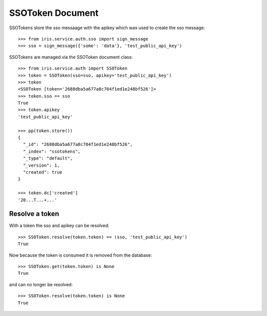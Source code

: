 =================
SSOToken Document
=================

SSOTokens store the sso messaage with the apikey which was used to create the
sso message::

    >>> from iris.service.auth.sso import sign_message
    >>> sso = sign_message({'some': 'data'}, 'test_public_api_key')

SSOTokens are managed via the SSOToken document class::

    >>> from iris.service.auth import SSOToken
    >>> token = SSOToken(sso=sso, apikey='test_public_api_key')
    >>> token
    <SSOToken [token='2688dba5a677a8c704f1ed1e248bf526']>
    >>> token.sso == sso
    True
    >>> token.apikey
    'test_public_api_key'

    >>> pp(token.store())
    {
      "_id": "2688dba5a677a8c704f1ed1e248bf526",
      "_index": "ssotokens",
      "_type": "default",
      "_version": 1,
      "created": true
    }

    >>> token.dc['created']
    '20...T...+...'


Resolve a token
---------------

With a token the sso and apikey can be resolved::

    >>> SSOToken.resolve(token.token) == (sso, 'test_public_api_key')
    True

Now because the token is consumed it is removed from the database::

    >>> SSOToken.get(token.token) is None
    True

and can no longer be resolved::

    >>> SSOToken.resolve(token.token) is None
    True
